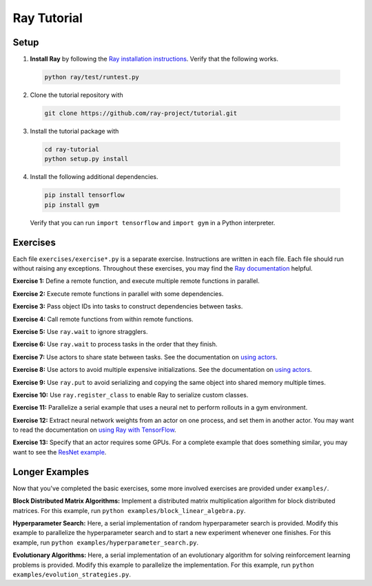 Ray Tutorial
============

Setup
-----

1. **Install Ray** by following the `Ray installation instructions`_. Verify
   that the following works.

  .. code-block:: bash

    python ray/test/runtest.py


2. Clone the tutorial repository with

  .. code-block:: bash

    git clone https://github.com/ray-project/tutorial.git

3. Install the tutorial package with

  .. code-block:: bash

    cd ray-tutorial
    python setup.py install

.. _`Ray installation instructions`: http://ray.readthedocs.io/en/latest/index.html

4. Install the following additional dependencies.

  .. code-block:: bash

    pip install tensorflow
    pip install gym

  Verify that you can run ``import tensorflow`` and ``import gym`` in a Python
  interpreter.


Exercises
---------

Each file ``exercises/exercise*.py`` is a separate exercise. Instructions are
written in each file. Each file should run without raising any exceptions.
Throughout these exercises, you may find the `Ray documentation`_ helpful.

**Exercise 1:** Define a remote function, and execute multiple remote functions
in parallel.

**Exercise 2:** Execute remote functions in parallel with some dependencies.

**Exercise 3:** Pass object IDs into tasks to construct dependencies between
tasks.

**Exercise 4:** Call remote functions from within remote functions.

**Exercise 5:** Use ``ray.wait`` to ignore stragglers.

**Exercise 6:** Use ``ray.wait`` to process tasks in the order that they finish.

**Exercise 7:** Use actors to share state between tasks. See the documentation
on `using actors`_.

**Exercise 8:** Use actors to avoid multiple expensive initializations. See the
documentation on `using actors`_.

**Exercise 9:** Use ``ray.put`` to avoid serializing and copying the same
object into shared memory multiple times.

**Exercise 10:** Use ``ray.register_class`` to enable Ray to serialize custom
classes.

**Exercise 11:** Parallelize a serial example that uses a neural net to perform
rollouts in a gym environment.

**Exercise 12:** Extract neural network weights from an actor on one process,
and set them in another actor. You may want to read the documentation on
`using Ray with TensorFlow`_.

**Exercise 13:** Specify that an actor requires some GPUs. For a complete
example that does something similar, you may want to see the `ResNet example`_.

.. _`Ray documentation`: http://ray.readthedocs.io/en/latest/?badge=latest
.. _`using actors`: http://ray.readthedocs.io/en/latest/actors.html
.. _`using Ray with TensorFlow`: http://ray.readthedocs.io/en/latest/using-ray-with-tensorflow.html
.. _`ResNet example`: http://ray.readthedocs.io/en/latest/example-resnet.html


Longer Examples
---------------

Now that you've completed the basic exercises, some more involved exercises are
provided under ``examples/``.

**Block Distributed Matrix Algorithms:** Implement a distributed matrix
multiplication algorithm for block distributed matrices. For this example, run
``python examples/block_linear_algebra.py``.

**Hyperparameter Search:** Here, a serial implementation of random
hyperparameter search is provided. Modify this example to parallelize the
hyperparameter search and to start a new experiment whenever one finishes. For
this example, run ``python examples/hyperparameter_search.py``.

**Evolutionary Algorithms:** Here, a serial implementation of an evolutionary
algorithm for solving reinforcement learning problems is provided. Modify this
example to parallelize the implementation. For this example, run
``python examples/evolution_strategies.py``.
